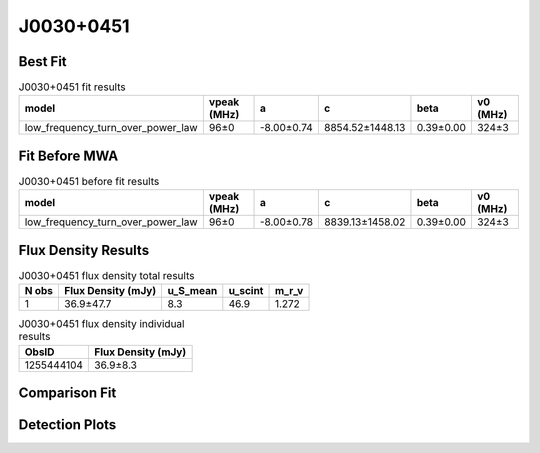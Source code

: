 .. _J0030+0451:
J0030+0451
==========

Best Fit
--------
.. image:: best_fits/J0030+0451_fit.png
  :width: 800

.. csv-table:: J0030+0451 fit results
   :header: "model","vpeak (MHz)","a","c","beta","v0 (MHz)"

   "low_frequency_turn_over_power_law","96±0","-8.00±0.74","8854.52±1448.13","0.39±0.00","324±3"

Fit Before MWA
--------------

.. csv-table:: J0030+0451 before fit results
   :header: "model","vpeak (MHz)","a","c","beta","v0 (MHz)"

   "low_frequency_turn_over_power_law","96±0","-8.00±0.78","8839.13±1458.02","0.39±0.00","324±3"


Flux Density Results
--------------------
.. csv-table:: J0030+0451 flux density total results
   :header: "N obs", "Flux Density (mJy)", "u_S_mean", "u_scint", "m_r_v"

   "1",  "36.9±47.7", "8.3", "46.9", "1.272"

.. csv-table:: J0030+0451 flux density individual results
   :header: "ObsID", "Flux Density (mJy)"

    "1255444104", "36.9±8.3"

Comparison Fit
--------------
.. image:: comparison_fits/J0030+0451_comparison_fit.png
  :width: 800

Detection Plots
---------------

.. image:: detection_plots/pf_1255444104_J0030+0451_00:30:27.42_+04:51:39.72_b49_4.87ms_Cand.pfd.png
  :width: 800

.. image:: on_pulse_plots/
  :width: 800
